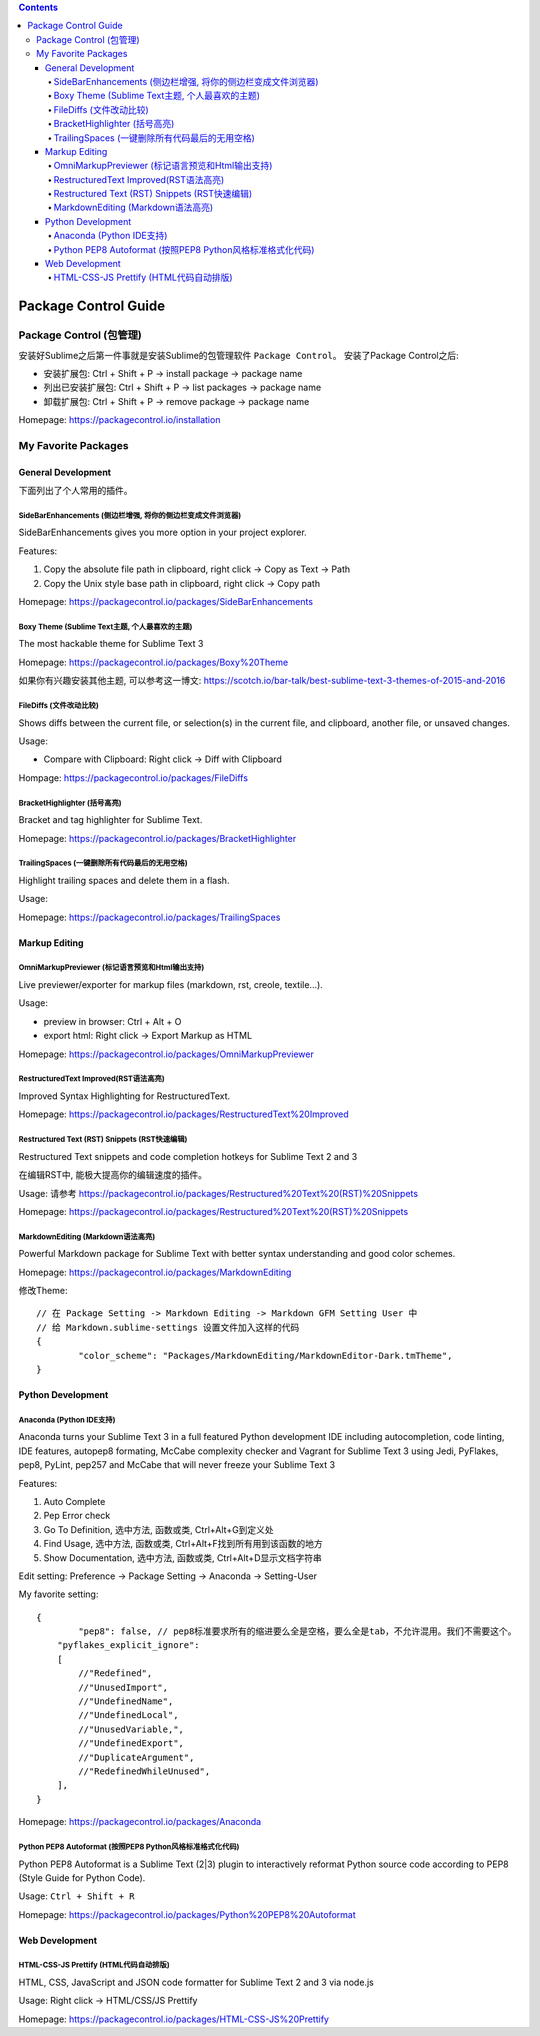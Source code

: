 .. contents::

Package Control Guide
===================================================================================================


Package Control (包管理)
---------------------------------------------------------------------------------------------------

安装好Sublime之后第一件事就是安装Sublime的包管理软件 ``Package Control``。 安装了Package Control之后:

- 安装扩展包: Ctrl + Shift + P -> install package -> package name
- 列出已安装扩展包: Ctrl + Shift + P -> list packages -> package name
- 卸载扩展包: Ctrl + Shift + P -> remove package -> package name

Homepage: https://packagecontrol.io/installation



My Favorite Packages
---------------------------------------------------------------------------------------------------


General Development
~~~~~~~~~~~~~~~~~~~~~~~~~~~~~~~~~~~~~~~~~~~~~~~~~~~~~~~~~~~~~~~~~~~~~~~~~~~~~~~~~~~~~~~~~~~~~~~~~~~
下面列出了个人常用的插件。


Side​Bar​Enhancements (侧边栏增强, 将你的侧边栏变成文件浏览器)
^^^^^^^^^^^^^^^^^^^^^^^^^^^^^^^^^^^^^^^^^^^^^^^^^^^^^^^^^^^^^^^^^^^^^^^^^^^^^^^^^^^^^^^^^^^^^^^^^^^
SideBarEnhancements gives you more option in your project explorer.

Features:

1. Copy the absolute file path in clipboard, right click -> Copy as Text -> Path
2. Copy the Unix style base path in clipboard, right click -> Copy path

Homepage: https://packagecontrol.io/packages/SideBarEnhancements


Boxy Theme (Sublime Text主题, 个人最喜欢的主题)
^^^^^^^^^^^^^^^^^^^^^^^^^^^^^^^^^^^^^^^^^^^^^^^^^^^^^^^^^^^^^^^^^^^^^^^^^^^^^^^^^^^^^^^^^^^^^^^^^^^
The most hackable theme for Sublime Text 3

Homepage: https://packagecontrol.io/packages/Boxy%20Theme

如果你有兴趣安装其他主题, 可以参考这一博文: https://scotch.io/bar-talk/best-sublime-text-3-themes-of-2015-and-2016


FileDiffs (文件改动比较)
^^^^^^^^^^^^^^^^^^^^^^^^^^^^^^^^^^^^^^^^^^^^^^^^^^^^^^^^^^^^^^^^^^^^^^^^^^^^^^^^^^^^^^^^^^^^^^^^^^^
Shows diffs between the current file, or selection(s) in the current file, and clipboard, another file, or unsaved changes.

Usage:

- Compare with Clipboard: Right click -> Diff with Clipboard

Hompage: https://packagecontrol.io/packages/FileDiffs


Bracket​Highlighter (括号高亮)
^^^^^^^^^^^^^^^^^^^^^^^^^^^^^^^^^^^^^^^^^^^^^^^^^^^^^^^^^^^^^^^^^^^^^^^^^^^^^^^^^^^^^^^^^^^^^^^^^^^
Bracket and tag highlighter for Sublime Text.

Homepage: https://packagecontrol.io/packages/BracketHighlighter


Trailing​Spaces (一键删除所有代码最后的无用空格)
^^^^^^^^^^^^^^^^^^^^^^^^^^^^^^^^^^^^^^^^^^^^^^^^^^^^^^^^^^^^^^^^^^^^^^^^^^^^^^^^^^^^^^^^^^^^^^^^^^^
Highlight trailing spaces and delete them in a flash.

Usage:

Homepage: https://packagecontrol.io/packages/TrailingSpaces


Markup Editing
~~~~~~~~~~~~~~~~~~~~~~~~~~~~~~~~~~~~~~~~~~~~~~~~~~~~~~~~~~~~~~~~~~~~~~~~~~~~~~~~~~~~~~~~~~~~~~~~~~~


Omni​Markup​Previewer (标记语言预览和Html输出支持)
^^^^^^^^^^^^^^^^^^^^^^^^^^^^^^^^^^^^^^^^^^^^^^^^^^^^^^^^^^^^^^^^^^^^^^^^^^^^^^^^^^^^^^^^^^^^^^^^^^^

Live previewer/exporter for markup files (markdown, rst, creole, textile...).

Usage:

- preview in browser: Ctrl + Alt + O
- export html: Right click -> Export Markup as HTML

Homepage: https://packagecontrol.io/packages/OmniMarkupPreviewer


Restructured​Text Improved(RST语法高亮)
^^^^^^^^^^^^^^^^^^^^^^^^^^^^^^^^^^^^^^^^^^^^^^^^^^^^^^^^^^^^^^^^^^^^^^^^^^^^^^^^^^^^^^^^^^^^^^^^^^^

Improved Syntax Highlighting for RestructuredText.

Homepage: https://packagecontrol.io/packages/RestructuredText%20Improved


Restructured Text (RST) Snippets (RST快速编辑)
^^^^^^^^^^^^^^^^^^^^^^^^^^^^^^^^^^^^^^^^^^^^^^^^^^^^^^^^^^^^^^^^^^^^^^^^^^^^^^^^^^^^^^^^^^^^^^^^^^^

Restructured Text snippets and code completion hotkeys for Sublime Text 2 and 3

在编辑RST中, 能极大提高你的编辑速度的插件。

Usage: 请参考 https://packagecontrol.io/packages/Restructured%20Text%20(RST)%20Snippets

Homepage: https://packagecontrol.io/packages/Restructured%20Text%20(RST)%20Snippets


Markdown​Editing (Markdown语法高亮)
^^^^^^^^^^^^^^^^^^^^^^^^^^^^^^^^^^^^^^^^^^^^^^^^^^^^^^^^^^^^^^^^^^^^^^^^^^^^^^^^^^^^^^^^^^^^^^^^^^^

Powerful Markdown package for Sublime Text with better syntax understanding and good color schemes.

Homepage: https://packagecontrol.io/packages/MarkdownEditing

修改Theme::

	// 在 Package Setting -> Markdown Editing -> Markdown GFM Setting User 中
	// 给 Markdown.sublime-settings 设置文件加入这样的代码
	{
		"color_scheme": "Packages/MarkdownEditing/MarkdownEditor-Dark.tmTheme",
	}


Python Development
~~~~~~~~~~~~~~~~~~~~~~~~~~~~~~~~~~~~~~~~~~~~~~~~~~~~~~~~~~~~~~~~~~~~~~~~~~~~~~~~~~~~~~~~~~~~~~~~~~~

Anaconda (Python IDE支持)
^^^^^^^^^^^^^^^^^^^^^^^^^^^^^^^^^^^^^^^^^^^^^^^^^^^^^^^^^^^^^^^^^^^^^^^^^^^^^^^^^^^^^^^^^^^^^^^^^^^

Anaconda turns your Sublime Text 3 in a full featured Python development IDE including autocompletion, code linting, IDE features, autopep8 formating, McCabe complexity checker and Vagrant for Sublime Text 3 using Jedi, PyFlakes, pep8, PyLint, pep257 and McCabe that will never freeze your Sublime Text 3

Features:

1. Auto Complete
2. Pep Error check
3. Go To Definition, 选中方法, 函数或类, Ctrl+Alt+G到定义处
4. Find Usage, 选中方法, 函数或类, Ctrl+Alt+F找到所有用到该函数的地方
5. Show Documentation, 选中方法, 函数或类, Ctrl+Alt+D显示文档字符串

Edit setting: Preference -> Package Setting -> Anaconda -> Setting-User

My favorite setting::

	{
		"pep8": false, // pep8标准要求所有的缩进要么全是空格，要么全是tab，不允许混用。我们不需要这个。
	    "pyflakes_explicit_ignore":
	    [
	        //"Redefined",
	        //"UnusedImport",
	        //"UndefinedName",
	        //"UndefinedLocal",
	        //"UnusedVariable,",
	        //"UndefinedExport",
	        //"DuplicateArgument",
	        //"RedefinedWhileUnused",
	    ],
	}

Homepage: https://packagecontrol.io/packages/Anaconda


Python PEP8 Autoformat (按照PEP8 Python风格标准格式化代码)
^^^^^^^^^^^^^^^^^^^^^^^^^^^^^^^^^^^^^^^^^^^^^^^^^^^^^^^^^^^^^^^^^^^^^^^^^^^^^^^^^^^^^^^^^^^^^^^^^^^
Python PEP8 Autoformat is a Sublime Text (2|3) plugin to interactively reformat Python source code according to PEP8 (Style Guide for Python Code).

Usage: ``Ctrl + Shift + R``

Homepage: https://packagecontrol.io/packages/Python%20PEP8%20Autoformat



Web Development
~~~~~~~~~~~~~~~~~~~~~~~~~~~~~~~~~~~~~~~~~~~~~~~~~~~~~~~~~~~~~~~~~~~~~~~~~~~~~~~~~~~~~~~~~~~~~~~~~~~


HTML-CSS-JS Prettify (HTML代码自动排版)
^^^^^^^^^^^^^^^^^^^^^^^^^^^^^^^^^^^^^^^^^^^^^^^^^^^^^^^^^^^^^^^^^^^^^^^^^^^^^^^^^^^^^^^^^^^^^^^^^^^

HTML, CSS, JavaScript and JSON code formatter for Sublime Text 2 and 3 via node.js

Usage: Right click -> HTML/CSS/JS Prettify

Homepage: https://packagecontrol.io/packages/HTML-CSS-JS%20Prettify